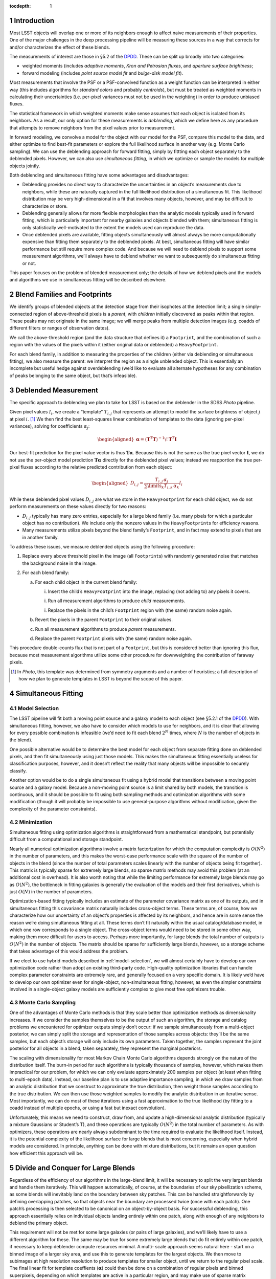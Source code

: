 ..
  Technote content.

  See https://developer.lsst.io/docs/rst_styleguide.html
  for a guide to reStructuredText writing.

  Do not put the title, authors or other metadata in this document;
  those are automatically added.

  Use the following syntax for sections:

  Sections
  ========

  and

  Subsections
  -----------

  and

  Subsubsections
  ^^^^^^^^^^^^^^

  To add images, add the image file (png, svg or jpeg preferred) to the
  _static/ directory. The reST syntax for adding the image is

  .. figure:: /_static/filename.ext
     :name: fig-label
     :target: http://target.link/url

     Caption text.

   Run: ``make html`` and ``open _build/html/index.html`` to preview your work.
   See the README at https://github.com/lsst-sqre/lsst-technote-bootstrap or
   this repo's README for more info.

   Feel free to delete this instructional comment.

:tocdepth: 1

.. Please do not modify tocdepth; will be fixed when a new Sphinx theme is shipped.

.. sectnum::

.. Add content below. Do not include the document title.

Introduction
============

Most LSST objects will overlap one or more of its neighbors enough to
affect naive measurements of their properties. One of the major
challenges in the deep processing pipeline will be measuring these
sources in a way that corrects for and/or characterizes the effect of
these blends.

The measurements of interest are those in §5.2 of the
`DPDD`_.
These can be split up broadly into two categories:

-  weighted moments (includes *adaptive moments*, *Kron and Petrosian
   fluxes*, and *aperture surface brightness*;

-  forward modeling (includes *point source model fit* and *bulge-disk
   model fit*).

Most measurements that involve the PSF or a PSF-convolved function as a
weight function can be interpreted in either way (this includes
algorithms for *standard colors* and probably *centroids*), but must be
treated as weighted moments in calculating their uncertainties (i.e.
per-pixel variances must not be used in the weighting) in order to
produce unbiased fluxes.

The statistical framework in which weighted moments make sense assumes
that each object is isolated from its neighbors. As a result, our only
option for these measurements is *deblending*, which we define here as
any procedure that attempts to remove neighbors from the pixel values
prior to measurement.

In forward modeling, we convolve a model for the object with our model
for the PSF, compare this model to the data, and either optimize to find
best-fit parameters or explore the full likelihood surface in another
way (e.g. Monte Carlo sampling). We can use the deblending approach for
forward fitting, simply by fittting each object separately to the
deblended pixels. However, we can also use *simultaneous fitting*, in
which we optimize or sample the models for multiple objects jointly.

Both deblending and simultaneous fitting have some advantages and
disadvantages:

-  Deblending provides no direct way to characterize the uncertainties
   in an object’s measurements due to neighbors, while these are
   naturally captured in the full likelihood distribution of a
   simultaneous fit. This likelihood distribution may be very
   high-dimensional in a fit that involves many objects, however, and
   may be difficult to characterize or store.

-  Deblending generally allows for more flexible morphologies than the
   analytic models typically used in forward fitting, which is
   particularly important for nearby galaxies and objects blended with
   them; simultaneous fitting is only statistically well-motivated to
   the extent the models used can reproduce the data.

-  Once deblended pixels are available, fitting objects simultaneously
   will almost always be more computationally expensive than fitting
   them separately to the deblended pixels. At best, simultaneous
   fitting will have similar performance but still require more complex
   code. And because we will need to deblend pixels to support some
   measurement algorithms, we’ll always have to deblend whether we want
   to subsequently do simultaneous fitting or not.

This paper focuses on the problem of blended measurement only; the
details of how we deblend pixels and the models and algorithms we use in
simultaneous fitting will be described elsewhere.

Blend Families and Footprints
=============================

We identify groups of blended objects at the detection stage from their
isophotes at the detection limit; a single simply-connected region of
above-threshold pixels is a *parent*, with *children* initially
discovered as peaks within that region. These peaks may not originate in
the same image; we will merge peaks from multiple detection images (e.g.
coadds of different filters or ranges of observation dates).

We call the above-threshold region (and the data structure that defines
it) a ``Footprint``, and the combination of such a region with the
values of the pixels within it (either original data or deblended) a
``HeavyFootprint``.

For each blend family, in addition to measuring the properties of the
children (either via deblending or simultaneous fitting), we also
measure the parent: we interpret the region as a single unblended
object. This is essentially an incomplete but useful hedge against
overdeblending (we’d like to evaluate all alternate hypotheses for any
combination of peaks belonging to the same object, but that’s
infeasible).

.. _deblender:

Deblended Measurement
=====================

The specific approach to deblending we plan to take for LSST is based on
the deblender in the SDSS *Photo* pipeline.

Given pixel values :math:`I_{i}`, we create a “template” :math:`T_{i,j}`
that represents an attempt to model the surface brightness of object
:math:`j` at pixel :math:`i`. [1]_ We then find the best least-squares
linear combination of templates to the data (ignoring per-pixel
variances), solving for coefficients :math:`\alpha_{j}`:

.. math::

   \begin{aligned}
   \mathbf{\alpha} = \left(\mathbf{T}^T\mathbf{T}\right)^{-1}\!\mathbf{T}^T\mathbf{I}
   \end{aligned}

Our best-fit prediction for the pixel value vector is thus
:math:`\mathbf{T}\mathbf{\alpha}`. Because this is not the same as the true
pixel vector :math:`\mathbf{I}`, we do not use the per-object model
prediction :math:`\mathbf{T}\mathbf{\alpha}` directly for the deblended pixel
values; instead we reapportion the true per-pixel fluxes according to
the relative predicted contribution from each object:

.. math::

   \begin{aligned}
   D_{i,j} = \frac{
       T_{i,j} \, \alpha_j
   }{
       \sum\limits_k T_{i,k} \, \alpha_k
   }
   I_i\end{aligned}

While these deblended pixel values :math:`D_{i,j}` are what we store in
the ``HeavyFootprint`` for each child object, we do not perform
measurements on these values directly for two reasons:

-  :math:`D_{i,j}` typically has many zero entries, especially for a
   large blend family (i.e. many pixels for which a particular object
   has no contribution). We include only the nonzero values in the
   ``HeavyFootprint``\ s for efficiency reasons.

-  Many measurements utilize pixels beyond the blend family’s
   ``Footprint``, and in fact may extend to pixels that are in another
   family.

To address these issues, we measure deblended objects using the
following procedure:

#. Replace every above threshold pixel in the image (all
   ``Footprint``\ s) with randomly generated noise that matches the
   background noise in the image.

#. For each blend family:

   a. For each child object in the current blend family:

      i. Insert the child’s ``HeavyFootprint`` into the image, replacing
         (not adding to) any pixels it covers.

      i. Run all measurement algorithms to produce *child* measurements.

      i. Replace the pixels in the child’s ``Footprint`` region with
         (the same) random noise again.

   b. Revert the pixels in the parent ``Footprint`` to their original
      values.

   c. Run all measurement algorithms to produce *parent* measurements.

   d. Replace the parent ``Footprint`` pixels with (the same) random
      noise again.

This procedure double-counts flux that is not part of a ``Footprint``,
but this is considered better than ignoring this flux, because most
measurement algorithms utilize some other procedure for downweighting
the contribution of faraway pixels.

.. [1]
   In *Photo*, this template was determined from symmetry arguments and
   a number of heuristics; a full description of how we plan to generate
   templates in LSST is beyond the scope of this paper.

Simultaneous Fitting
====================

.. _model-selection:

Model Selection
---------------

The LSST pipeline will fit both a moving point source and a galaxy model
to each object (see §5.2.1 of the
`DPDD`_).
With simultaneous fitting, however, we also have to consider which
models to use for neighbors, and it is clear that allowing for every
possible combination is infeasible (we’d need to fit each blend
:math:`2^N` times, where :math:`N` is the number of objects in the
blend).

One possible alternative would be to determine the best model for each
object from separate fitting done on deblended pixels, and then fit
simultaneously using just those models. This makes the simultaneous
fitting essentially useless for classification purposes, however, and it
doesn’t reflect the reality that many objects will be impossible to
securely classify.

Another option would be to do a single simultaneous fit using a hybrid
model that transitions between a moving point source and a galaxy model.
Because a non-moving point source is a limit shared by both models, the
transition is continuous, and it should be possible to fit using both
sampling methods and optimization algorithms with some modification
(though it will probably be impossible to use general-purpose algorithms
without modification, given the complexity of the parameter
constraints).

Minimization
------------

Simultaneous fitting using optimization algorithms is straightforward
from a mathematical standpoint, but potentially difficult from a
computational and storage standpoint.

Nearly all numerical optimization algorithms involve a matrix
factorization for which the computation complexity is :math:`O(N^2)` in
the number of parameters, and this makes the worst-case performance
scale with the square of the number of objects in the blend (since the
number of total parameters scales linearly with the number of objects
being fit together). This matrix is typically sparse for extremely large
blends, so sparse matrix methods may avoid this problem (at an
additional cost in overhead). It is also worth noting that while the
limiting performance for extremely large blends may go as
:math:`O(N^2)`, the bottleneck in fitting galaxies is generally the
evaluation of the models and their first derivatives, which is just
:math:`O(N)` in the number of parameters.

Optimization-based fitting typically includes an estimate of the
parameter covariance matrix as one of its outputs, and in simultaneous
fitting this covariance matrix naturally includes cross-object terms.
These terms are, of course, how we characterize how our uncertainty of
an object’s properties is affected by its neighbors, and hence are in
some sense the reason we’re doing simultaneous fitting at all. These
terms don’t fit naturally within the usual catalog/database model, in
which one row corresponds to a single object. The cross-object terms
would need to be stored in some other way, making them more difficult
for users to access. Perhaps more importantly, for large blends the
total number of outputs is :math:`O(N^2)` in the number of objects. The
matrix should be sparse for sufficiently large blends, however, so a
storage scheme that takes advantage of this would address the problem.

If we elect to use hybrid models described in :ref:`model-selection`, we
will almost certainly have to develop our own optimization code rather
than adopt an existing third-party code. High-quality optimization
libraries that can handle complex parameter constraints are extremely
rare, and generally focused on a very specific domain. It is likely we’d
have to develop our own optimizer even for single-object,
non-simultaneous fitting, however, as even the simpler constraints
involved in a single-object galaxy models are sufficiently complex to
give most free optimizers trouble.

.. _sampling:

Monte Carlo Sampling
--------------------

One of the advantages of Monte Carlo methods is that they scale better
than optimization methods as dimensionality increases. If we consider
the samples themselves to be the output of such an algorithm, the
storage and catalog problems we encountered for optimizer outputs simply
don’t occur: if we sample simultaneously from a multi-object posterior,
we can simply split the storage and representation of those samples
across objects: they’ll be the same samples, but each object’s storage
will only include its own parameters. Taken together, the samples
represent the joint posterior for all objects in a blend; taken
separately, they represent the marginal posteriors.

The scaling with dimensionality for most Markov Chain Monte Carlo
algorithms depends strongly on the nature of the distribution itself.
The burn-in period for such algorithms is typically thousands of
samples, however, which makes them impractical for our problem, for
which we can only evaluate approximately 200 samples per object (at
least when fitting to multi-epoch data). Instead, our baseline plan is
to use adaptive importance sampling, in which we draw samples from an
analytic distribution that we construct to approximate the true
distribution, then weight those samples according to the true
distribution. We can then use those weighted samples to modify the
analytic distribution in an iterative sense. Most importantly, we can do
most of these iterations using a fast approximation to the true
likelihood (by fitting to a coadd instead of multiple epochs, or using a
fast but inexact convolution).

Unfortunately, this means we need to construct, draw from, and update a
high-dimensional analytic distribution (typically a mixture Gaussians or
Student’s T), and these operations are typically :math:`O(N^2)` in the
total number of parameters. As with optimizers, these operations are
nearly always subdominant to the time required to evaluate the
likelihood itself. Instead, it is the potential complexity of the
likelihood surface for large blends that is most concerning, especially
when hybrid models are considered. In principle, anything can be done
with mixture distributions, but it remains an open question how
efficient this approach will be.

Divide and Conquer for Large Blends
===================================

Regardless of the efficiency of our algorithms in the large-blend limit,
it will be necessary to split the very largest blends and handle them
iteratively. This will happen automatically, of course, at the
boundaries of our sky pixellization scheme, as some blends will
inevitably land on the boundary between sky patches. This can be handled
straightforwardly by defining overlapping patches, so that objects near
the boundary are processed twice (once with each patch). One patch’s
processing is then selected to be canonical on an object-by-object
basis. For successful deblending, this approach essentially relies on
individual objects landing entirely within one patch, along with enough
of any neighbors to deblend the primary object.

This requirement will not be met for some large galaxies (or pairs of
large galaxies), and we’ll likely have to use a different algorithm for
these. The same may be true for some extremely large blends that do fit
entirely within one patch, if necessary to keep deblender compute
resources minimal. A multi- scale approach seems natural here - start on
a binned image of a larger sky area, and use this to generate templates
for the largest objects. We then move to subimages at high resolution
resolution to produce templates for smaller object, until we return to
the regular pixel scale. The final linear fit for template coeffients
(:math:`\mathbf{\alpha}`) could then be done on a combination of regular
pixels and binned superpixels, depending on which templates are active
in a particular region, and may make use of sparse matrix methods. This
approach may need to be iterative.

We may or may not want to use the same divisions for simultaneous
fitting. By the time we reach the simultaneous fitting stage, we’ll have
some idea of the extents of children, and we may be able to find a
divisions that require smaller overlap regions and/or a smaller number
of objects with duplicate processing (by drawing boundaries that only
touch a small number of compact objects). Patch boundaries will also be
less important, as we’ll be able to iterate directly over blend families
(and hence only worry about sky patches for I/O). It may even be
unnecessary to do any kind of divide-and-conquer for simultaneous
fitting if we use sparse matrix methods and parallelize in a way that
splits likelihood evaluation over multiple cores.

.. _models-as-templates:

Models as Deblend Templates
===========================

Thus far we’ve considered simultaneous fitting as an optional stage
following per-pixel deblending. We can also use the results of a
simultaneous fit as the weighted templates (:math:`\mathbf{T}\mathbf{\alpha}`)
in a subsequent deblending step.

We’ve already highlighted model flexibility as an advantage of deblended
measurement over simultaneous fitting, and this approach would remove
some of that advantage, because the models used in simultaneous fitting
are not as flexible as *e.g.* SDSS-style templates derived from symmetry
arguments. It wouldn’t remove the advantage entirely, because we
apportion the original pixel values according to the relative template
contributions rather than using the template values directly.

Even so, using simultaneous models as deblend templates does present
some advantages over more flexible templates:

-  We don’t currently know how we’re going to translate templates from
   coadds (where they’re derived, at least for deep processing) to
   individual epochs, which involves both a change in PSF and coordinate
   system, and analytic models are one candidate.

-  Using models provides a natural way to include prior information and
   constraints on the deblending, such as a requirement that deblending
   produce physically reasonable colors.

-  It may be possible to propagate cross-object uncertainty estimates
   from a simultaneous fit into the deblend and hence moments-based
   measurements. A straightforward (but expensive) approach would be to
   repeat the suite of moments-based measurements on deblended pixels
   derived from model parameters at each sample point in a Monte Carlo
   simultaneous fit.

.. _time-domain:

Variability, Transients, and Solar System Objects
=================================================

When moving from coadd-based measurement to multi-epoch measurement, we
need to consider how to deal with objects that are not static. We’ve
already discussed moving point sources a bit, but we should clarify that
this refers to *slowly* moving point sources – essentially, stars with
proper motion and parallax. There are two distinguishing factors between
these and faster solar system objects from an algorithmic perspective:

-  They will be blended with the same neighbors in every epoch. As a
   result, we can model them simultaneously with galaxies using the same
   patch of sky in all epochs.

-  We can detect faint moving stars below the single-epoch detection
   limit either by directly coadding all images or by coadding images
   with very small shifts.

Variable stars and quasars, which are present in every epoch with a
different flux, can also be treated the same way; as discussed below, it
is not clear at what stage we should model the variability, but it’s
reasonable to model them at every epoch in at least roughly the same
part of the sky.

Transient events that affect only a small fraction of exposures but
don’t move are some what more difficult to handle. Many of these will be
straightforwardly detected in single-epoch difference images, and others
will be detected in special coadds that cover only limited epochs.
However, we probably want to mask and reject these objects entirely when
building coadds, so it will be impossible to deblend them there.
Instead, we’ll have to add them back in when we transition to
multi-epoch measurement (which should be straightforward, as their
positions will be known, and we’ll assume they’re point sources).

Fast moving solar system objects will similarly be detected in
single-epoch difference images, and have orbits determined from these
detections. We’ll also want to mask and reject them from coadds. We
still want to include them in multi-epoch measurement, both to ensure
overlapping static objects are handled correctly and to measure flux as
a function of time for the moving objects. We’ll use a trailed model for
at these (which of course approaches a point source as the speed
decreases).

Extended variable or transient objects such as comets and supernova
light echoes will be much harder to model or otherwise deblend in
multi-epoch measurement, and our assumption for now is that these will
be best analyzed via difference images, and hence in coaddition and
multi-epoch measurement we’ll simply mask them out.

LSST Pipeline Straw-Man Proposal
================================

The above sections describe a number of algorithmic options that can be
combined in myriad ways. In this section, we describe (at summary level)
a full baseline pipeline and a few top-priority alternatives. The
baseline plan is outlined in Figure :ref:`fig-flowchart`, with details
described in the :ref:`next section <baseline>` and alternatives in
Section :ref:`alternatives`.

.. _baseline:

Baseline
--------

The first major processing stage described here is the Deblender [P1],
which we imagine as an algorithm very similar to that the SDSS *Photo*
deblender described in Section :ref:`deblender`, likely using a symmetry
ansatz to define templates. The inputs will be a detection catalog
containing merged ``F``\ ootprints and ``P``\ eaks from all detection
images [D1], and at least one coadd image per filter [D2]. We may have
multiple input coadds for each filter, representing different depth vs.
resolution tradeoffs or different epochs, and possibly some coadds that
represent combinations of data from different filters. The details of
these inputs and the parallelization and data flow within the deblender
itself are beyond the scope of this document. The outputs are deblended
pixel values for both direct [D4] and PSF- matched [D5] coadds
(generated by sequentially replacing neighbors with noise, as described
in Section :ref:`deblender`).

.. figure:: /_static/flowchart.svg
   :name: fig-flowchart
   :target: ./_static/flowchart.svg
   :alt: Baseline Pipeline for Blended Measurement

   Baseline Pipeline for Blended Measurement

These deblended coadds are used for three different groups of
measurement algorithms, which we split here into separate processing
stages mostly for clarity in their inputs and outputs (they may be run
together):

-  We start with centroid and moments-based shape measurements [P2] on
   deblended direct coadds [D4]. This includes all the standard
   centroiders as well as adaptive second moments. For each centroid or
   shape measurement, we’ll define a single cross-filter output, either
   by selecting one filter (or combination of filters) as canonical or
   using algorithms that make use of all data from all filters.

-  These consistent cross-filter centroid and shape measurements are
   used as inputs for traditional flux measurements [P3] on deblended
   PSF-matched coadds [D5]. These will include at least a sequence of
   aperture fluxes at predetermined radii as well as Kron and Petrosian
   fluxes.

-  We’ll also fit galaxy models [P4] to the deblended direct coadd
   images [D4] (fitting each object separately, of course, since these
   are deblended pixel values). Because the galaxy models become point
   sources at the zero radius limit, and there’s no variability or
   astrometric information on the coadd, there’d be no point to
   additionally fitting a moving and/or variable point source model at
   this stage. We’ll do at least one fit that uses the same structural
   (non-amplitude) parameters in all filters, to allow the model fluxes
   to be useful as for galaxy colors (see :ref:`consistent-galaxy-colors`
   for an alternative). We may also perform completely independent model
   fitting each each filter.

All three measurement stages will have some outputs that are included in
the final object catalog [D6], but some may have temporary outputs that
are used only to feed other measurement stages (indicated by the dotted
lines in Figure [fig:flowchart]). At this level of detail, we consider
each of these measurements to have access to coadds from all filters, to
allow forced measurements in one filter that depend on non-forced
measurements in another. Whether this is done by giving algorithms
access to all filters simultaneously or processing filters in serial
(possibly more than once) is beyond the scope of this paper.

The last stage of measurement on coadds is simultaneous Monte Carlo
sampling [P5], on the original (not deblended) direct coadds [D2]. We
will again use galaxy models here, though they may not be the same as
those used in [P4]. The outputs from this stage are used only as inputs
to a multi-epoch sampling step [P7], and are essentially just a
performance optimization.

In multi-epoch mode, we use hybrid models (as described in
Section :ref:`model-selection`) and consider all objects in a blend
simultaneously, first fitting with an optimizer [P6] and then Monte
Carlo sampling [P7]. In both cases we will fit to multiple filters
simultenously (though perhaps not all filters), and only allow the flux
to vary between filters (i.e. the models will not support variability –
but see also :ref:`variable-models` for an alternative). As in the coadd
fitting, the structural parameters of the galaxy models will be required
to be the same in each filter. As discussed in §5.2.2 of the
`DPDD`_,
the most important use case for the Monte Carlo samples [D8] is shear
estimation for gravitational lensing, but we anticipate it being useful
for any study of faint objects for which unbiased population statistics
are more important than precise measurements of individual objects. The
optimizer-based fitting is should produce our best astrometric
measurements for fainter stars, and may yield better galaxy photometry
and morphology measurements than the deblended coadd fitting.

The simultaneous optimizer-based fit will also be used as templates for
another round of deblending (as in Section :ref:`models-as-templates`),
this time producing deblended pixel values for individual visits [D7].
These will be used for forced PSF photometry (
`DPDD`_ §5.2.4)
at the per-epoch positions determined from the simultaneous multi-epoch
fit. This will populate the forced source catalog [D9], which represent
our best estimates of the lightcurves of faint variable objects. We use
positions from multi-epoch fitting to consistently handle stars with
significant proper motions, and we perform only PSF photometry, as the
vast majority of variable objects are indeed point sources.

For all multi-epoch measurements, we include models for transient and
fast- moving objects detected in difference images [D10], as described
in Section :ref:`time-domain`. These models will have a free flux
parameter in each epoch, but will have centroids fixed at the position
determined from detection image(s).

.. _alternatives:

Possible Modifications
----------------------

.. _likelihood-coadds:

Likelihood Coadds
~~~~~~~~~~~~~~~~~

Likelihood coadds (also known as Kaiser coadds or detection maps)
present an intriguing but untested alternative to direct coadds. They
represent an optimal combination of images in both image quality and S/N
(impossible with direct coadds), but cannot be interpreted in the same
way as traditional coadds and single-epoch images, requiring completely
new algorithms for all operations performed on them. As a result, making
use of likelihood coadds may require considerably more human effort, but
it could reduce the need for multi-epoch processing (but probably not
eliminate it). If they prove viable, likelihood coadds would replace
direct coadds in most or all of the places the latter are currently
used.

Evaluation of likelihood coadds will begin simply with analytical
calculations and a small-scale prototype that operates only on postage
stamp images. An evaluation of whether a full-scale optimized
implemention is useful will be determined later.

.. _models-on-psf-matched-coadds:

Model Fluxes on PSF-Matched Coadds
~~~~~~~~~~~~~~~~~~~~~~~~~~~~~~~~~~

Forward fitting of galaxy models only formally accounts for differences
in PSF size across filters when the galaxy model is flexible enough to
capture the true morphology of the galaxy being fit – a condition that
is never fully met in practice. The best galaxy colors may thus require
fitting to PSF-matched coadds instead of direct coadds, even though
direct coadds may allow the model parameters to be constrained better.

If fitting to PSF-matched coadds produces better galaxy colors, we will
do this in addition to fitting on direct coadds, as the latter will
still produce better estimates of structural parameters and a better
starting point for Monte Carlo sampling.

Given that PSF-matched coadds are needed for other purposes, and our
galaxy fitting code must be robust enough that running on both direct
coadds and PSF-matched coadds will require no new code, we will have the
opportunity to evaluate both options in this area extensively before
selecting one for final tuning. The development of fast metrics to
evaluate the quality of galaxy color measurements will be critically
important.

.. _consistent-galaxy-colors:

Consistent Cross-Filter Galaxy Structural Parameters
~~~~~~~~~~~~~~~~~~~~~~~~~~~~~~~~~~~~~~~~~~~~~~~~~~~~

Galaxies do not have the same morphology in each filter, but those the
differences between wavelengths are typically subtle enough that colors
have historically been measured using the same structural parameters in
each filter; if the PSF is also the same in each filter, this guarantees
a consistent color even if the morphology is not correct in any filter,
because it selects the same (incomplete) subset of the galaxy’s light in
each filter.

It may also be possible to use more flexible models in which the
structural parameters can vary between filters to produce a better
estimate of the total flux of the galaxy (and colors from the total
fluxes are of course consistent as well). This requires additional
degrees of freedom in the fit, and the additional flexibility increases
the danger that measurements will select an inconsistent subset of the
galaxies light across filters. If we can provide external constraints on
how much the structural parameters can vary between filters (e.g. via
Bayesian priors trained on space-based data), we may be able to allow
for these extra degrees of freedom in a realistic way, which should
produce better total flux and morphology estimates as well as consistent
colors. These colors may also be higher S/N than those measured using
the same model across filters on PSF-matched coadds; this depends on how
the extra degrees of freedom from including more parameters compares to
the loss of information in PSF-matched coadds.

Evaluating the options here is largely a matter of ensuring the
galaxy-fitting code is sufficiently flexible that slightly different
models and priors can be tested easily. Again, we will need good metrics
for quantifying the quality of galaxy color measurements.

.. _variable-models:

Variability in Multi-Epoch Modeling
~~~~~~~~~~~~~~~~~~~~~~~~~~~~~~~~~~~

Our baseline plan for multi-epoch modeling assumes objects have the same
flux in every epoch. This is obviously incorrect for many point sources
and even some galaxies (due to low-level AGN), and we may produce better
results by including variability in these models. Such models could
produce better measurements of light curves than simple forced
photometry (perhaps making a separate forced photometry stage
unnecessary). They could also improve star/galaxy classification of
blended objects, and hence blended overall, by applying the ansatz that
flux that varies between epochs should be attributed to point sources.

The main problem with introducing variability into the models is that it
introduces many more degrees of freedom into the fit, vastly increasing
the dimensionality of the problem. Given the many types of variable
objects, and the complexity of the light curves of any of these, it is
essentially impossible to devise analytic models that could predict the
flux from just a few parameters; it will almost certainly be necessary
to include an additional amplitude parameter for each epoch being fit.
Because the model is linear in these parameters, however, their
likelihood with all other parameters held fixed is exactly Gaussian, and
this may enable us to marginalize analytically over these amplitudes
while exploring the rest of the parameter space, while still retaining
enough information to reconstruct the full joint distribution. This will
require defining a Bayesian prior on the vector of amplitudes, though
this could be based simply on the deviation from the mean flux rather
than the distribution of fluxes as a function of time.

The simplest way to include variability in the models is to just add one
amplitude parameters to the hybrid model when it is in moving-point
source mode. This doesn’t fully account for galaxies with AGN, however:

-  In cases where the AGN flux dominates the total galaxy flux (i.e.
   quasars), this model would likely prefer a moving point-source model,
   ignoring extended flux from the galaxy even if it was detectable.

-  In cases where the extended flux is comparable to or dominant over
   the AGN, these models would likely prefer the non-variable galaxy
   model, and treat the variability as noise. Because this “noise” would
   be inconsistent with the noise model we use to construct the
   likelihood, our any estimates of goodness-of-fit. Of course, this is
   also what happens (on a larger scale) when none of our models include
   variability.

A potential solution this problem would be to use a hybrid model that is
a linear combination of a variable moving point source and static galaxy
model, rather than hybrid model that transitions between the two. While
this would have the same number of parameters overall, it would have
more active at any time, truly increasing the dimensionality of the fit,
though it would simplify the topology of that space significantly. More
importantly, it would require the computationally expensive evaluation
of a galaxy model for all likelihood evaluations, even when the evidence
strongly suggests a point source. As a result, this approach is probably
not feasible unless we can devise a clever way to speed up or avoid some
of those model evaluations.

While variable models may or may not be used in the mainline processing,
it will be necessary to implement the capability to fit them regardless,
and not just to evaluate them for use in the mainline processing – this
sort of modeling is likely to be an important category of Level 3
processing, as any science involving strongly lensed quasars or AGN in
galaxy clusters will require modeling complex blends of variable point
sources and galaxies.

.. _diffim-forced-phot:

Forced Photometry on Difference Images
~~~~~~~~~~~~~~~~~~~~~~~~~~~~~~~~~~~~~~

Another way to improve blended measurement of variable sources could be
to run forced photometry on difference images instead of the original
visit images. Because the extend light from galaxies is static, this
should reduce the complex deblending problem to an exactly-solvable
problem involving only point sources.

The only problem with this approach is the additional complexity in
understanding the image data: the noise properties and effective PSF of
a difference image are much more complex than that of a single epoch
image, as we probably can’t afford to simply ignore contributions from
the template image.

This approach probably has the highest ceiling of any method for
measuring variable blended sources, but it is untested and the
mathematical formalism has yet to be developed.

.. _deblender-translation:

Deblend Template Translation
~~~~~~~~~~~~~~~~~~~~~~~~~~~~

Instead of using the models produced by simultaneous fitting as deblend
templates for forced photometry, it may be possible to “translate” the
deblend templates produced on the coadds to individual visit images.
This translation would involve reconvolving to a different PSF (which
will be a deconvolution for some images), and transforming to a new
coordinate system. In fact, some sort of deblend translation code will
have to exist even if we do not take this approach for forced
photometry, in order to construct consistently-deblended direct and
PSF-matched coadds (though that translation would involve only
convolution to a larger PSF, assuming the deblending is done originally
on direct coadds).

Transformation to a new coordinate system is just a matter of
resampling, but reconvolution to a new PSF is trickier, at least when
deconvolution may be involved. One possibility would be to use the same
matching kernel algorithms used to build difference image; while these
do not perform as well when matching a large PSF to a smaller one, they
can deconvolve to a small degree.

We could also use regularized deconvolution techniques (e.g. sparse
wavelet transforms) to construct deconvolved templates (still using
symmetry arguments rather than analytic models), and then convolve them
with the appropriate PSF for the image to be deblended, whether that’s a
coadd or a single-epoch image. A key point in this approach is that the
deblended template need not match the true deconvolved source morphology
(though clearly that is advantageous), or even be related to the pixel
data in any statistically rigorous way; any template that, when
convolved with the PSF, approximates the as-observed morphology could
work.

Translated deblending has the potential to better capture galaxy
morphology than the simultaneous fitting approach we propose as the
baseline, simply because the translated deblend templates will have more
flexibility than the analytic models used in fitting. On the other hand,
translated deblend templates will be limited by the quality of the coadd
and their inability to account for proper motions.

.. _DPDD: https://ls.st/LSE-163
